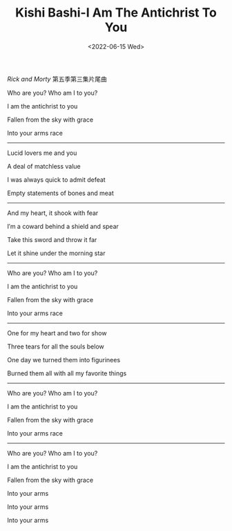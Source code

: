 #+TITLE: Kishi Bashi-I Am The Antichrist To You
#+DATE: <2022-06-15 Wed>
#+TAGS[]: 音乐

/Rick and Morty/ 第五季第三集片尾曲

Who are you? Who am I to you?

I am the antichrist to you

Fallen from the sky with grace

Into your arms race

-----

Lucid lovers me and you

A deal of matchless value

I was always quick to admit defeat

Empty statements of bones and meat

-----

And my heart, it shook with fear

I′m a coward behind a shield and spear

Take this sword and throw it far

Let it shine under the morning star

-----

Who are you? Who am I to you?

I am the antichrist to you

Fallen from the sky with grace

Into your arms race

-----

One for my heart and two for show

Three tears for all the souls below

One day we turned them into figurinees

Burned them all with all my favorite things

-----

Who are you? Who am I to you?

I am the antichrist to you

Fallen from the sky with grace

Into your arms race

-----

Who are you? Who am I to you?

I am the antichrist to you

Fallen from the sky with grace

Into your arms

Into your arms

Into your arms
